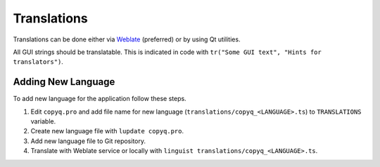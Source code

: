 Translations
============

Translations can be done either via
`Weblate <https://hosted.weblate.org/projects/copyq/>`__ (preferred) or
by using Qt utilities.

All GUI strings should be translatable. This is indicated in code with
``tr("Some GUI text", "Hints for translators")``.

Adding New Language
-------------------

To add new language for the application follow these steps.

1. Edit ``copyq.pro`` and add file name for new language
   (``translations/copyq_<LANGUAGE>.ts``) to ``TRANSLATIONS`` variable.
2. Create new language file with ``lupdate copyq.pro``.
3. Add new language file to Git repository.
4. Translate with Weblate service or locally with
   ``linguist translations/copyq_<LANGUAGE>.ts``.
